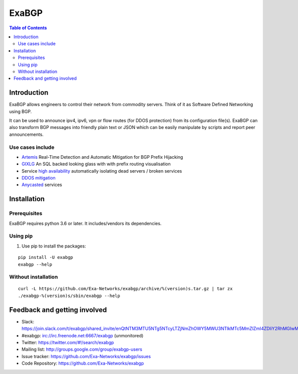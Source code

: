 ======
ExaBGP
======

.. image:: https://img.shields.io/pypi/v/exabgp.svg
   :target: https://pypi.python.org/pypi/exabgp/
   :alt: Latest Version

.. image:: https://img.shields.io/pypi/dm/exabgp.svg
   :target: https://pypi.python.org/pypi/exabgp/
   :alt: Downloads

.. image:: https://coveralls.io/repos/github/Exa-Networks/exabgp/badge.svg?branch=master
   :target: https://coveralls.io/r/Exa-Networks/exabgp
   :alt: Coverage

.. image:: https://img.shields.io/pypi/l/exabgp.svg
   :target: https://pypi.python.org/pypi/exabgp/
   :alt: License

.. contents:: **Table of Contents**
   :depth: 2

Introduction
============

ExaBGP allows engineers to control their network from commodity servers. Think of it as Software Defined Networking using BGP.

It can be used to announce ipv4, ipv6, vpn or flow routes (for DDOS protection) from its configuration file(s).
ExaBGP can also transform BGP messages into friendly plain text or JSON which can be easily manipulate by scripts and report peer announcements.

Use cases include
-----------------

- `Artemis <https://github.com/FORTH-ICS-INSPIRE/artemis>`_ Real-Time Detection and Automatic Mitigation for BGP Prefix Hijacking
- `GIXLG <https://code.google.com/p/gixlg/wiki/sample_maps>`_ An SQL backed  looking glass with with prefix routing visualisation
- Service `high availability <https://vincent.bernat.im/en/blog/2013-exabgp-highavailability.html>`_ automatically isolating dead servers / broken services
- `DDOS mitigation <https://mum.mikrotik.com/presentations/EU16/presentation_2960_1456752556.pdf>`_ 
- `Anycasted <https://vincent.bernat.ch/en/blog/2013-exabgp-highavailability>`_ services

Installation
============

Prerequisites
-------------

ExaBGP requires python 3.6 or later. It includes/vendors its dependencies.

Using pip
---------

#. Use pip to install the packages:

::

    pip install -U exabgp
    exabgp --help


Without installation
--------------------

::

    curl -L https://github.com/Exa-Networks/exabgp/archive/%(version)s.tar.gz | tar zx
    ./exabgp-%(version)s/sbin/exabgp --help

Feedback and getting involved
=============================

- Slack: https://join.slack.com/t/exabgp/shared_invite/enQtNTM3MTU5NTg5NTcyLTZjNmZhOWY5MWU3NTlkMTc5MmZlZmI4ZDliY2RhMGIwMDNkMmIzMDE3NTgwNjkwYzNmMDMzM2QwZjdlZDkzYTg
- #exabgp: irc://irc.freenode.net:6667/exabgp (unmonitored)
- Twitter: https://twitter.com/#!/search/exabgp
- Mailing list: http://groups.google.com/group/exabgp-users
- Issue tracker: https://github.com/Exa-Networks/exabgp/issues
- Code Repository: https://github.com/Exa-Networks/exabgp
